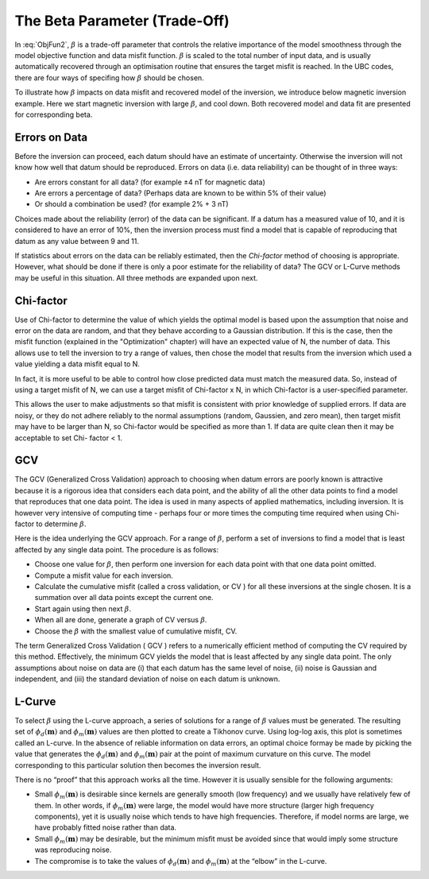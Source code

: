 .. _InversionFun_Beta:

The Beta Parameter (Trade-Off)
==============================

In :eq:`ObjFun2`, :math:`\beta` is a trade-off parameter that controls the
relative importance of the model smoothness through the model objective
function and data misfit function. :math:`\beta` is scaled to the total number
of input data, and is usually automatically recovered through an optimisation
routine that ensures the target misfit is reached. In the UBC codes, there are
four ways of specifing how :math:`\beta` should be chosen.

.. math::
    \phi(\mathbf{m}) = \phi_d(\mathbf{m}) + \color{blue}{\beta} \phi_m(\mathbf{m})
    :label: ObjFun2

To illustrate how :math:`\beta` impacts on data misfit and recovered model of
the inversion, we  introduce below magnetic inversion example. Here we start
magnetic inversion with large :math:`\beta`, and cool down. Both recovered
model and data fit are presented for corresponding beta.

.. raw:: html
    :file: ./raw/AtoZ_InvFun_Lcurve.html

Errors on Data
--------------

Before the inversion can proceed, each datum should have an estimate of
uncertainty. Otherwise the inversion will not know how well that datum should
be reproduced. Errors on data (i.e. data reliability) can be thought of in
three ways:

- Are errors constant for all data? (for example ±4 nT for magnetic data)
- Are errors a percentage of data? (Perhaps data are known to be within 5% of their value)
- Or should a combination be used? (for example 2% + 3 nT)

Choices made about the reliability (error) of the data can be significant. If a datum
has a measured value of 10, and it is considered to have an error of 10%, then
the inversion process must find a model that is capable of reproducing that
datum as any value between 9 and 11.

If statistics about errors on the data can be reliably estimated, then the
*Chi-factor* method of choosing  is appropriate. However, what should be done if
there is only a poor estimate for the reliability of data? The GCV or L-Curve
methods may be useful in this situation. All three methods are expanded upon
next.

Chi-factor
----------

Use of Chi-factor to determine the value of  which yields the optimal model is
based upon the assumption that noise and error on the data are random, and
that they behave according to a Gaussian distribution. If this is the case,
then the misfit function (explained in the "Optimization" chapter) will have
an expected value of N, the number of data. This allows use to tell the
inversion to try a range of values, then chose the model that results from the
inversion which used a  value yielding a data misfit equal to N.

In fact, it is more useful to be able to control how close predicted data must
match the measured data. So, instead of using a target misfit of N, we can use
a target misfit of Chi-factor x N, in which Chi-factor is a user-specified
parameter.

This allows the user to make adjustments so that misfit is consistent with
prior knowledge of supplied errors. If data are noisy, or they do not adhere
reliably to the normal assumptions (random, Gaussien, and zero mean), then
target misfit may have to be larger than N, so Chi-factor would be specified
as more than 1. If data are quite clean then it may be acceptable to set Chi-
factor < 1.

GCV
---

The GCV (Generalized Cross Validation) approach to choosing  when datum errors
are poorly known is attractive because it is a rigorous idea that considers
each data point, and the ability of all the other data points to find a model
that reproduces that one data point. The idea is used in many aspects of
applied mathematics, including inversion. It is however very intensive of
computing time - perhaps four or more times the computing time required when
using Chi-factor to determine :math:`\beta`.

Here is the idea underlying the GCV approach. For a range of :math:`\beta`,
perform a set of inversions to find a model that is least affected by any
single data point. The procedure is as follows:

- Choose one value for :math:`\beta`, then perform one inversion for each data point with that one data point omitted.
- Compute a misfit value for each inversion.
- Calculate the cumulative misfit (called a cross validation, or CV ) for all these inversions at the single chosen. It is a summation over all data points except the current one.
- Start again using then next :math:`\beta`.
- When all are done, generate a graph of CV versus :math:`\beta`.
- Choose the :math:`\beta` with the smallest value of cumulative misfit, CV.

The term Generalized Cross Validation ( GCV ) refers to a numerically
efficient method of computing the CV required by this method. Effectively, the
minimum GCV yields the model that is least affected by any single data point.
The only assumptions about noise on data are (i) that each datum has the same
level of noise, (ii) noise is Gaussian and independent, and (iii) the standard
deviation of noise on each datum is unknown.


L-Curve
-------

To select :math:`\beta` using the L-curve approach, a series of solutions for
a range of :math:`\beta` values must be generated. The resulting set of
:math:`\phi_d(\mathbf{m})` and :math:`\phi_m(\mathbf{m})` values are then
plotted to create a Tikhonov curve. Using log-log axis, this plot is sometimes
called an L-curve. In the absence of reliable information on data errors, an
optimal choice formay be made by picking the value that generates the
:math:`\phi_d(\mathbf{m})` and :math:`\phi_m(\mathbf{m})` pair at the point of
maximum curvature on this curve. The model corresponding to this particular
solution then becomes the inversion result.

There is no “proof” that this approach works all the time. However it is
usually sensible for the following arguments:

- Small :math:`\phi_m(\mathbf{m})` is desirable since kernels are generally smooth (low frequency) and we usually have relatively few of them. In other words, if :math:`\phi_m(\mathbf{m})` were large, the model would have more structure (larger high frequency components), yet it is usually noise which tends to have high frequencies. Therefore, if model norms are large, we have probably fitted noise rather than data.
- Small :math:`\phi_m(\mathbf{m})` may be desirable, but the minimum misfit must be avoided since that would imply some structure was reproducing noise.
- The compromise is to take the values of :math:`\phi_d(\mathbf{m})` and  :math:`\phi_m(\mathbf{m})` at the “elbow” in the L-curve.


.. figure:: ../../images/InversionFundamentals/iter_3.png
    :align: right
    :figwidth: 0%

.. figure:: ../../images/InversionFundamentals/iter_6.png
    :align: right
    :figwidth: 0%

.. figure:: ../../images/InversionFundamentals/iter_15.png
    :align: right
    :figwidth: 0%
